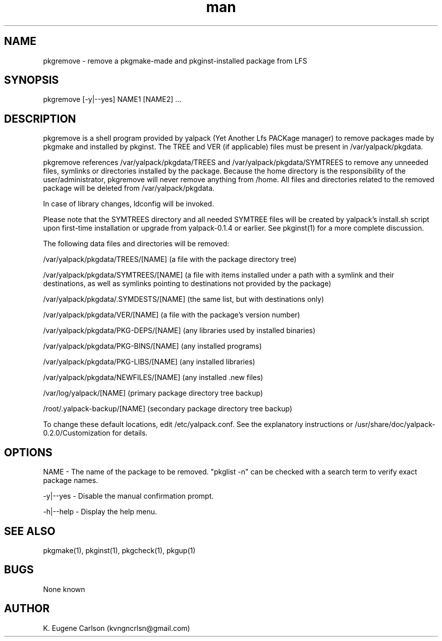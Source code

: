 .\" Manpage for pkgremove
.\" Contact (kvngncrlsn@gmail.com) to correct errors or typos.
.TH man 1 "27 August 2021" "0.2.0" "pkgremove man page"
.SH NAME
pkgremove \- remove a pkgmake-made and pkginst-installed package from LFS
.SH SYNOPSIS
pkgremove [-y|--yes] NAME1 [NAME2] ...
.SH DESCRIPTION
pkgremove is a shell program provided by yalpack (Yet Another Lfs PACKage manager) to remove packages made by pkgmake and installed by pkginst. The TREE and VER (if applicable) files must be present in /var/yalpack/pkgdata.

pkgremove references /var/yalpack/pkgdata/TREES and /var/yalpack/pkgdata/SYMTREES to remove any unneeded files, symlinks or directories installed by the package. Because the home directory is the responsibility of the user/administrator, pkgremove will never remove anything from /home. All files and directories related to the removed package will be deleted from /var/yalpack/pkgdata.

In case of library changes, ldconfig will be invoked.

Please note that the SYMTREES directory and all needed SYMTREE files will be created by yalpack's install.sh script upon first-time installation or upgrade from yalpack-0.1.4 or earlier. See pkginst(1) for a more complete discussion.

The following data files and directories will be removed:

\t /var/yalpack/pkgdata/TREES/[NAME] (a file with the package directory tree)

\t /var/yalpack/pkgdata/SYMTREES/[NAME] (a file with items installed under a path with a symlink and their destinations, as well as symlinks pointing to destinations not provided by the package)

\t /var/yalpack/pkgdata/.SYMDESTS/[NAME] (the same list, but with destinations only)

\t /var/yalpack/pkgdata/VER/[NAME] (a file with the package's version number)

\t /var/yalpack/pkgdata/PKG-DEPS/[NAME] (any libraries used by installed binaries)

\t /var/yalpack/pkgdata/PKG-BINS/[NAME] (any installed programs)

\t /var/yalpack/pkgdata/PKG-LIBS/[NAME] (any installed libraries)

\t /var/yalpack/pkgdata/NEWFILES/[NAME] (any installed .new files)

\t /var/log/yalpack/[NAME] (primary package directory tree backup)

\t /root/.yalpack-backup/[NAME] (secondary package directory tree backup)

To change these default locations, edit /etc/yalpack.conf. See the explanatory instructions or /usr/share/doc/yalpack-0.2.0/Customization for details.
.SH OPTIONS
NAME - The name of the package to be removed. "pkglist -n" can be checked with a search term to verify exact package names.

-y|--yes - Disable the manual confirmation prompt.

-h|--help - Display the help menu.
.SH SEE ALSO
pkgmake(1), pkginst(1), pkgcheck(1), pkgup(1)
.SH BUGS
None known
.SH AUTHOR
K. Eugene Carlson (kvngncrlsn@gmail.com)

